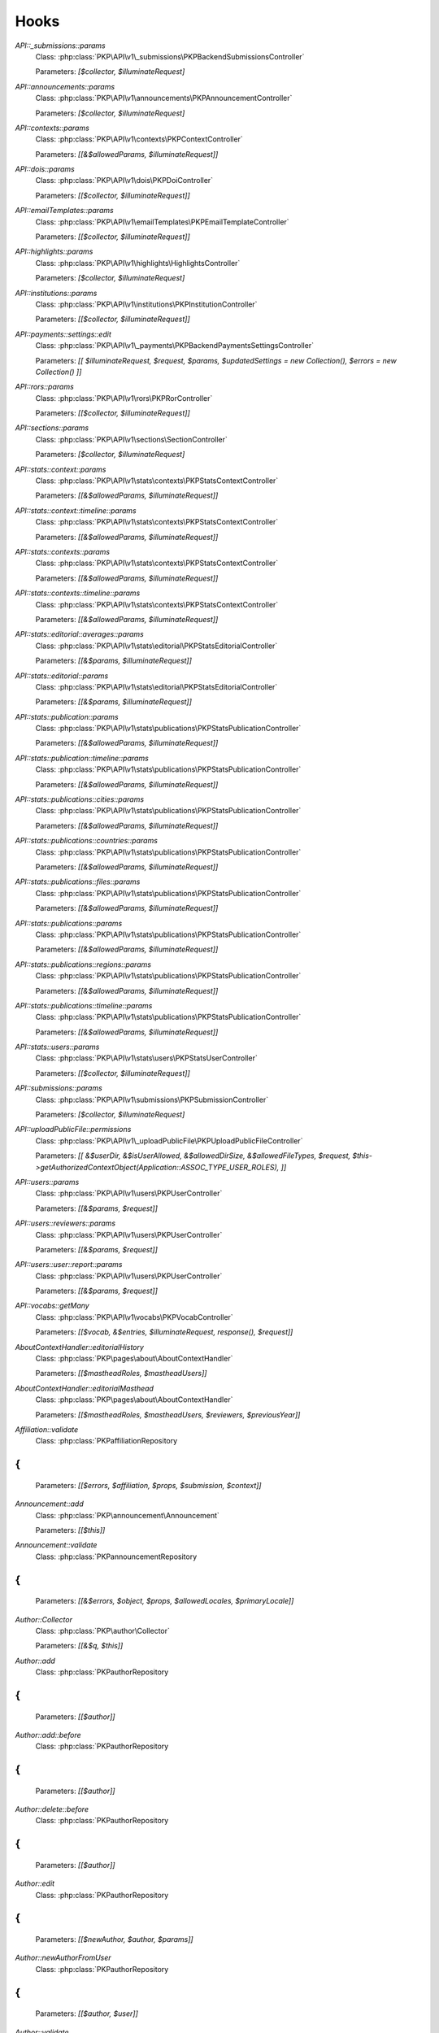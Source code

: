 =====
Hooks
=====
..
  DO NOT EDIT THIS FILE MANUALLY. It is generated by: php lib/pkp/tools/getHooks.php -r

`API::_submissions::params`
    Class: :php:class:`PKP\API\v1\_submissions\PKPBackendSubmissionsController`
    
    Parameters: `[$collector, $illuminateRequest]`

`API::announcements::params`
    Class: :php:class:`PKP\API\v1\announcements\PKPAnnouncementController`
    
    Parameters: `[$collector, $illuminateRequest]`

`API::contexts::params`
    Class: :php:class:`PKP\API\v1\contexts\PKPContextController`
    
    Parameters: `[[&$allowedParams, $illuminateRequest]]`

`API::dois::params`
    Class: :php:class:`PKP\API\v1\dois\PKPDoiController`
    
    Parameters: `[[$collector, $illuminateRequest]]`

`API::emailTemplates::params`
    Class: :php:class:`PKP\API\v1\emailTemplates\PKPEmailTemplateController`
    
    Parameters: `[[$collector, $illuminateRequest]]`

`API::highlights::params`
    Class: :php:class:`PKP\API\v1\highlights\HighlightsController`
    
    Parameters: `[$collector, $illuminateRequest]`

`API::institutions::params`
    Class: :php:class:`PKP\API\v1\institutions\PKPInstitutionController`
    
    Parameters: `[[$collector, $illuminateRequest]]`

`API::payments::settings::edit`
    Class: :php:class:`PKP\API\v1\_payments\PKPBackendPaymentsSettingsController`
    
    Parameters: `[[ $illuminateRequest, $request, $params, $updatedSettings = new Collection(), $errors = new Collection() ]]`

`API::rors::params`
    Class: :php:class:`PKP\API\v1\rors\PKPRorController`
    
    Parameters: `[[$collector, $illuminateRequest]]`

`API::sections::params`
    Class: :php:class:`PKP\API\v1\sections\SectionController`
    
    Parameters: `[$collector, $illuminateRequest]`

`API::stats::context::params`
    Class: :php:class:`PKP\API\v1\stats\contexts\PKPStatsContextController`
    
    Parameters: `[[&$allowedParams, $illuminateRequest]]`

`API::stats::context::timeline::params`
    Class: :php:class:`PKP\API\v1\stats\contexts\PKPStatsContextController`
    
    Parameters: `[[&$allowedParams, $illuminateRequest]]`

`API::stats::contexts::params`
    Class: :php:class:`PKP\API\v1\stats\contexts\PKPStatsContextController`
    
    Parameters: `[[&$allowedParams, $illuminateRequest]]`

`API::stats::contexts::timeline::params`
    Class: :php:class:`PKP\API\v1\stats\contexts\PKPStatsContextController`
    
    Parameters: `[[&$allowedParams, $illuminateRequest]]`

`API::stats::editorial::averages::params`
    Class: :php:class:`PKP\API\v1\stats\editorial\PKPStatsEditorialController`
    
    Parameters: `[[&$params, $illuminateRequest]]`

`API::stats::editorial::params`
    Class: :php:class:`PKP\API\v1\stats\editorial\PKPStatsEditorialController`
    
    Parameters: `[[&$params, $illuminateRequest]]`

`API::stats::publication::params`
    Class: :php:class:`PKP\API\v1\stats\publications\PKPStatsPublicationController`
    
    Parameters: `[[&$allowedParams, $illuminateRequest]]`

`API::stats::publication::timeline::params`
    Class: :php:class:`PKP\API\v1\stats\publications\PKPStatsPublicationController`
    
    Parameters: `[[&$allowedParams, $illuminateRequest]]`

`API::stats::publications::cities::params`
    Class: :php:class:`PKP\API\v1\stats\publications\PKPStatsPublicationController`
    
    Parameters: `[[&$allowedParams, $illuminateRequest]]`

`API::stats::publications::countries::params`
    Class: :php:class:`PKP\API\v1\stats\publications\PKPStatsPublicationController`
    
    Parameters: `[[&$allowedParams, $illuminateRequest]]`

`API::stats::publications::files::params`
    Class: :php:class:`PKP\API\v1\stats\publications\PKPStatsPublicationController`
    
    Parameters: `[[&$allowedParams, $illuminateRequest]]`

`API::stats::publications::params`
    Class: :php:class:`PKP\API\v1\stats\publications\PKPStatsPublicationController`
    
    Parameters: `[[&$allowedParams, $illuminateRequest]]`

`API::stats::publications::regions::params`
    Class: :php:class:`PKP\API\v1\stats\publications\PKPStatsPublicationController`
    
    Parameters: `[[&$allowedParams, $illuminateRequest]]`

`API::stats::publications::timeline::params`
    Class: :php:class:`PKP\API\v1\stats\publications\PKPStatsPublicationController`
    
    Parameters: `[[&$allowedParams, $illuminateRequest]]`

`API::stats::users::params`
    Class: :php:class:`PKP\API\v1\stats\users\PKPStatsUserController`
    
    Parameters: `[[$collector, $illuminateRequest]]`

`API::submissions::params`
    Class: :php:class:`PKP\API\v1\submissions\PKPSubmissionController`
    
    Parameters: `[$collector, $illuminateRequest]`

`API::uploadPublicFile::permissions`
    Class: :php:class:`PKP\API\v1\_uploadPublicFile\PKPUploadPublicFileController`
    
    Parameters: `[[ &$userDir, &$isUserAllowed, &$allowedDirSize, &$allowedFileTypes, $request, $this->getAuthorizedContextObject(Application::ASSOC_TYPE_USER_ROLES), ]]`

`API::users::params`
    Class: :php:class:`PKP\API\v1\users\PKPUserController`
    
    Parameters: `[[&$params, $request]]`

`API::users::reviewers::params`
    Class: :php:class:`PKP\API\v1\users\PKPUserController`
    
    Parameters: `[[&$params, $request]]`

`API::users::user::report::params`
    Class: :php:class:`PKP\API\v1\users\PKPUserController`
    
    Parameters: `[[&$params, $request]]`

`API::vocabs::getMany`
    Class: :php:class:`PKP\API\v1\vocabs\PKPVocabController`
    
    Parameters: `[[$vocab, &$entries, $illuminateRequest, response(), $request]]`

`AboutContextHandler::editorialHistory`
    Class: :php:class:`PKP\pages\about\AboutContextHandler`
    
    Parameters: `[[$mastheadRoles, $mastheadUsers]]`

`AboutContextHandler::editorialMasthead`
    Class: :php:class:`PKP\pages\about\AboutContextHandler`
    
    Parameters: `[[$mastheadRoles, $mastheadUsers, $reviewers, $previousYear]]`

`Affiliation::validate`
    Class: :php:class:`PKP\affiliation\Repository
{
`
    
    Parameters: `[[$errors, $affiliation, $props, $submission, $context]]`

`Announcement::add`
    Class: :php:class:`PKP\announcement\Announcement`
    
    Parameters: `[[$this]]`

`Announcement::validate`
    Class: :php:class:`PKP\announcement\Repository
{
`
    
    Parameters: `[[&$errors, $object, $props, $allowedLocales, $primaryLocale]]`

`Author::Collector`
    Class: :php:class:`PKP\author\Collector`
    
    Parameters: `[[&$q, $this]]`

`Author::add`
    Class: :php:class:`PKP\author\Repository
{
`
    
    Parameters: `[[$author]]`

`Author::add::before`
    Class: :php:class:`PKP\author\Repository
{
`
    
    Parameters: `[[$author]]`

`Author::delete::before`
    Class: :php:class:`PKP\author\Repository
{
`
    
    Parameters: `[[$author]]`

`Author::edit`
    Class: :php:class:`PKP\author\Repository
{
`
    
    Parameters: `[[$newAuthor, $author, $params]]`

`Author::newAuthorFromUser`
    Class: :php:class:`PKP\author\Repository
{
`
    
    Parameters: `[[$author, $user]]`

`Author::validate`
    Class: :php:class:`PKP\author\Repository
{
`
    
    Parameters: `[[$errors, $author, $props, $allowedLocales, $primaryLocale]]`

`CatalogBookHandler::book`
    Class: :php:class:`APP\pages\catalog\CatalogBookHandler`
    
    Parameters: `[[&$request, &$submission, &$this->publication, &$this->chapter]]`

`CatalogBookHandler::download`
    Class: :php:class:`APP\pages\catalog\CatalogBookHandler`
    
    Parameters: `[[&$this, &$submission, &$publicationFormat, &$submissionFile, &$inline]]`

`CatalogBookHandler::view`
    Class: :php:class:`APP\pages\catalog\CatalogBookHandler`
    
    Parameters: `[[&$this, &$submission, &$publicationFormat, &$submissionFile]]`

`Category::Collector`
    Class: :php:class:`PKP\category\Collector`
    
    Parameters: `[[&$qb, $this]]`

`Category::validate`
    Class: :php:class:`PKP\category\Repository
{
`
    
    Parameters: `[[&$errors, $object, $props, $allowedLocales, $primaryLocale]]`

`ChapterDAO::_fromRow`
    Class: :php:class:`APP\monograph\ChapterDAO`
    
    Parameters: `[[&$chapter, &$row]]`

`Citation::importCitations::after`
    Class: :php:class:`PKP\citation\CitationDAO`
    
    Parameters: `[$publicationId, $existingCitations, $importedCitations]`

`CitationStyleLanguage::citation`
    Class: :php:class:`APP\plugins\generic\citationStyleLanguage\CitationStyleLanguagePlugin`
    
    Parameters: `[[&$citationData, &$citationStyle, $submission, $issue, $context, $publication]]`

`CitationStyleLanguage::citationDownloadDefaults`
    Class: :php:class:`APP\plugins\generic\citationStyleLanguage\CitationStyleLanguagePlugin`
    
    Parameters: `[[&$defaults, $this]]`

`CitationStyleLanguage::citationStyleDefaults`
    Class: :php:class:`APP\plugins\generic\citationStyleLanguage\CitationStyleLanguagePlugin`
    
    Parameters: `[[&$defaults, $this]]`

`CodelistItemDAO::_fromRow`
    Class: :php:class:`APP\codelist\CodelistItemDAO`
    
    Parameters: `[[&$codelistItem, &$code, &$entry]]`

`Context::add`
    Class: :php:class:`PKP\services\PKPContextService`
    
    Parameters: `[[&$context, $request]]`

`Context::defaults::localeParams`
    Class: :php:class:`PKP\services\PKPContextService`
    
    Parameters: `[[&$localeParams, $context, $request]]`

`Context::delete::before`
    Class: :php:class:`PKP\services\PKPContextService`
    
    Parameters: `[[&$context]]`

`Context::edit`
    Class: :php:class:`PKP\services\PKPContextService`
    
    Parameters: `[[&$newContext, $context, $params, $request]]`

`Context::getContexts::queryObject`
    Class: :php:class:`PKP\services\queryBuilders\PKPContextQueryBuilder`
    
    Parameters: `[[&$q, $this]]`

`Context::getMany::queryBuilder`
    Class: :php:class:`PKP\services\PKPContextService`
    
    Parameters: `[[&$contextListQB, $args]]`

`Context::getProperties`
    Class: :php:class:`PKP\services\PKPContextService`
    
    Parameters: `[[&$values, $context, $props, $args]]`

`Context::restoreLocaleDefaults::localeParams`
    Class: :php:class:`PKP\services\PKPContextService`
    
    Parameters: `[[&$localeParams, $context, $request, $locale]]`

`Context::validate`
    Class: :php:class:`PKP\services\PKPContextService`
    
    Parameters: `[[&$errors, $action, $props, $allowedLocales, $primaryLocale]]`

`Dashboard::views`
    Class: :php:class:`PKP\pages\dashboard\DashboardPage:`
    
    Parameters: `[[&$views, $userRoles]]`

`Dc11SchemaPublicationFormatAdapter::extractMetadataFromDataObject`
    Class: :php:class:`APP\plugins\metadata\dc11\filter\Dc11SchemaPublicationFormatAdapter`
    
    Parameters: `[[&$this, $monograph, $press, &$dc11Description]]`

`Decision::Collector`
    Class: :php:class:`PKP\decision\Collector`
    
    Parameters: `[[&$qb, $this]]`

`Decision::add`
    Class: :php:class:`PKP\decision\Repository
{
`
    
    Parameters: `[[$decision]]`

`Decision::validate`
    Class: :php:class:`PKP\decision\Repository
{
`
    
    Parameters: `[[&$errors, $props]]`

`Dispatcher::dispatch`
    Class: :php:class:`PKP\core\Dispatcher
{
`
    
    Parameters: `[[$request]]`

`Doi::Collector`
    Class: :php:class:`PKP\doi\Collector`
    
    Parameters: `[[&$q, $this]]`

`Doi::markRegistered`
    Class: :php:class:`PKP\doi\Repository
{
`
    
    Parameters: `[[&$editParams]]`

`Doi::suffixValidation`
    Class: :php:class:`PKP\doi\Repository
{
`
    
    Parameters: `[[&$validRegexPattern]]`

`Doi::validate`
    Class: :php:class:`PKP\doi\Repository
{
`
    
    Parameters: `[[&$errors, $object, $props]]`

`DoiListPanel::setConfig`
    Class: :php:class:`PKP\components\listPanels\PKPDoiListPanel`
    
    Parameters: `[[&$config]]`

`DoiSettingsForm::setEnabledRegistrationAgencies`
    Class: :php:class:`PKP\components\forms\context\PKPDoiRegistrationSettingsForm`
    
    Parameters: `[[&$registrationAgencies]]`

`DoisHandler::setListPanelArgs`
    Class: :php:class:`PKP\pages\dois\PKPDoisHandler`
    
    Parameters: `[[&$commonArgs]]`

`EditorAction::addReviewer`
    Class: :php:class:`PKP\submission\action\EditorAction
{
`
    
    Parameters: `[[&$submission, $reviewerId]]`

`EditorAction::clearReview`
    Class: :php:class:`PKP\controllers\grid\users\reviewer\form\UnassignReviewerForm`
    
    Parameters: `[[&$submission, $reviewAssignment]]`

`EditorAction::reinstateReview`
    Class: :php:class:`PKP\controllers\grid\users\reviewer\form\ReinstateReviewerForm`
    
    Parameters: `[[&$submission, $reviewAssignment]]`

`EditorAction::setDueDates`
    Class: :php:class:`PKP\submission\action\EditorAction
{
`
    
    Parameters: `[[&$reviewAssignment, &$reviewer, &$reviewDueDate, &$responseDueDate]]`

`EditorialStats::averages`
    Class: :php:class:`PKP\services\PKPStatsEditorialService
{
`
    
    Parameters: `[[&$averages, $args]]`

`EditorialStats::overview`
    Class: :php:class:`PKP\services\PKPStatsEditorialService
{
`
    
    Parameters: `[[&$overview, $args]]`

`EmailTemplate::Collector::custom`
    Class: :php:class:`PKP\emailTemplate\Collector`
    
    Parameters: `[[$q, $this]]`

`EmailTemplate::Collector::default`
    Class: :php:class:`PKP\emailTemplate\Collector`
    
    Parameters: `[[$q, $this]]`

`EmailTemplate::add`
    Class: :php:class:`PKP\emailTemplate\Repository
{
`
    
    Parameters: `[[$emailTemplate]]`

`EmailTemplate::restoreDefaults`
    Class: :php:class:`PKP\emailTemplate\Repository
{
`
    
    Parameters: `[[&$deletedKeys, $contextId]]`

`EmailTemplate::validate`
    Class: :php:class:`PKP\emailTemplate\Repository
{
`
    
    Parameters: `[[&$errors, $object, $props, $allowedLocales, $primaryLocale]]`

`EventLog::Collector::getQueryBuilder`
    Class: :php:class:`PKP\log\event\Collector`
    
    Parameters: `[[&$q, $this]]`

`EventLog::validate`
    Class: :php:class:`PKP\log\event\Repository
{
`
    
    Parameters: `[[&$errors, $object, $props, $allowedLocales, $primaryLocale]]`

`File::adapter`
    Class: :php:class:`PKP\services\PKPFileService
{
`
    
    Parameters: `[[&$adapter, $this]]`

`File::download`
    Class: :php:class:`PKP\services\PKPFileService
{
`
    
    Parameters: `[[$file, &$filename, $inline]]`

`File::formatFilename`
    Class: :php:class:`PKP\services\PKPFileService
{
`
    
    Parameters: `[[&$newFilename, $path, $filename]]`

`FileManager::deleteFile`
    Class: :php:class:`PKP\file\FileManager
{
`
    
    Parameters: `[[$filePath, &$result]]`

`FileManager::downloadFile`
    Class: :php:class:`PKP\file\FileManager
{
`
    
    Parameters: `[[&$filePath, &$mediaType, &$inline, &$result, &$fileName]]`

`FileManager::downloadFileFinished`
    Class: :php:class:`APP\pages\catalog\CatalogBookHandler`
    
    Parameters: `[[&$returner]]`

`Form::config::after`
    Class: :php:class:`PKP\components\forms\FormComponent
{
`
    
    Parameters: `[[&$config, $this]]`

`Form::config::before`
    Class: :php:class:`PKP\components\forms\FormComponent
{
`
    
    Parameters: `[$this]`

`Galley::validate`
    Class: :php:class:`PKP\galley\Repository
{
`
    
    Parameters: `[[&$errors, $object, $props, $allowedLocales, $primaryLocale]]`

`GenreDAO::_fromRow`
    Class: :php:class:`PKP\submission\GenreDAO`
    
    Parameters: `[[&$genre, &$row]]`

`GoogleScholarPlugin::references`
    Class: :php:class:`APP\plugins\generic\googleScholar\GoogleScholarPlugin`
    
    Parameters: `[[&$outputReferences, $submission->getId()]]`

`Highlight::add`
    Class: :php:class:`PKP\highlight\Repository
{
`
    
    Parameters: `[$highlight]`

`Highlight::edit`
    Class: :php:class:`PKP\highlight\Repository
{
`
    
    Parameters: `[$newHighlight, $highlight, $params]`

`Highlight::validate`
    Class: :php:class:`PKP\highlight\Repository
{
`
    
    Parameters: `[&$errors, $object, $props, $context]`

`HtmlMonographFilePlugin::monographDownload`
    Class: :php:class:`APP\plugins\generic\htmlMonographFile\HtmlMonographFilePlugin`
    
    Parameters: `[[&$this, &$submission, &$publicationFormat, &$submissionFile, &$inline]]`

`HtmlMonographFilePlugin::monographDownloadFinished`
    Class: :php:class:`APP\plugins\generic\htmlMonographFile\HtmlMonographFilePlugin`
    
    Parameters: `[[&$returner]]`

`IdentificationCodeDAO::_fromRow`
    Class: :php:class:`APP\publicationFormat\IdentificationCodeDAO`
    
    Parameters: `[[&$identificationCode, &$row]]`

`Installer::Installer`
    Class: :php:class:`PKP\install\Installer
{
`
    
    Parameters: `[[$this, &$descriptor, &$params]]`

`Installer::destroy`
    Class: :php:class:`PKP\install\Installer
{
`
    
    Parameters: `[[$this]]`

`Installer::executeInstaller`
    Class: :php:class:`PKP\install\Installer
{
`
    
    Parameters: `[[$this, &$result]]`

`Installer::parseInstaller`
    Class: :php:class:`PKP\install\Installer
{
`
    
    Parameters: `[[$this, &$result]]`

`Installer::postInstall`
    Class: :php:class:`PKP\install\Installer
{
`
    
    Parameters: `[[$this, &$result]]`

`Installer::preInstall`
    Class: :php:class:`PKP\install\Installer
{
`
    
    Parameters: `[[$this, &$result]]`

`Installer::updateVersion`
    Class: :php:class:`PKP\install\Installer
{
`
    
    Parameters: `[[$this, &$result]]`

`Institution::validate`
    Class: :php:class:`PKP\institution\Repository
{
`
    
    Parameters: `[[&$errors, $object, $props, $allowedLocales, $primaryLocale]]`

`LibraryFileDAO::_fromRow`
    Class: :php:class:`PKP\context\LibraryFileDAO`
    
    Parameters: `[[&$libraryFile, &$row]]`

`LinkAction::construct`
    Class: :php:class:`PKP\linkAction\LinkAction
{
`
    
    Parameters: `[[$this]]`

`LoadComponentHandler`
    Class: :php:class:`PKP\core\PKPComponentRouter`
    
    Parameters: `[[&$component, &$op, &$componentInstance]]`

`LoadHandler`
    Class: :php:class:`PKP\core\PKPPageRouter`
    
    Parameters: `[[&$page, &$op, &$sourceFile, &$handler]]`

`Locale::installLocale`
    Class: :php:class:`PKP\i18n\Locale`
    
    Parameters: `[[&$locale]]`

`Locale::translate`
    Class: :php:class:`PKP\i18n\Locale`
    
    Parameters: `[[&$value, $key, $params, $number, $locale, $localeBundle]]`

`Mailer::Mailables`
    Class: :php:class:`PKP\mail\Repository
{
`
    
    Parameters: `[[$mailables, $context]]`

`MarketDAO::_fromRow`
    Class: :php:class:`APP\publicationFormat\MarketDAO`
    
    Parameters: `[[&$market, &$row]]`

`MonographSearchIndex::monographChangesFinished`
    Class: :php:class:`APP\search\MonographSearchIndex`
    
    Parameters: `[]`

`MonographSearchIndex::monographMetadataChanged`
    Class: :php:class:`APP\search\MonographSearchIndex`
    
    Parameters: `[[$submission]]`

`MonographSearchIndex::rebuildIndex`
    Class: :php:class:`APP\search\MonographSearchIndex`
    
    Parameters: `[[$log]]`

`MonographSearchIndex::submissionFileChanged`
    Class: :php:class:`APP\search\MonographSearchIndex`
    
    Parameters: `[[$monographId, $type, $submissionFile->getId()]]`

`MonographSearchIndex::submissionFileDeleted`
    Class: :php:class:`APP\search\MonographSearchIndex`
    
    Parameters: `[[$monographId, $type, $assocId]]`

`MonographSearchIndex::submissionFilesChanged`
    Class: :php:class:`APP\search\MonographSearchIndex`
    
    Parameters: `[[$monograph]]`

`MonographSearchIndex::submissionMetadataChanged`
    Class: :php:class:`APP\search\MonographSearchIndex`
    
    Parameters: `[[$submission]]`

`NavigationMenus::displaySettings`
    Class: :php:class:`PKP\services\PKPNavigationMenuService
{
`
    
    Parameters: `[[$navigationMenuItem, $navigationMenu]]`

`NavigationMenus::itemCustomTemplates`
    Class: :php:class:`PKP\services\PKPNavigationMenuService
{
`
    
    Parameters: `[[&$templates]]`

`NavigationMenus::itemTypes`
    Class: :php:class:`PKP\services\PKPNavigationMenuService
{
`
    
    Parameters: `[[&$types]]`

`OAI::metadataFormats`
    Class: :php:class:`PKP\oai\OAI
{
`
    
    Parameters: `[[$namesOnly, $identifier, &$formats]]`

`OAIDAO::_returnIdentifierFromRow`
    Class: :php:class:`PKP\oai\PKPOAIDAO`
    
    Parameters: `[[&$record, &$row]]`

`OAIDAO::_returnRecordFromRow`
    Class: :php:class:`PKP\oai\PKPOAIDAO`
    
    Parameters: `[[&$record, &$row]]`

`OAIDAO::getSets`
    Class: :php:class:`APP\oai\omp\OAIDAO`
    
    Parameters: `[[&$this, $pressId, $offset, $limit, $total, &$sets]]`

`ONIXCodelistItemDAO::_fromRow`
    Class: :php:class:`APP\codelist\ONIXCodelistItemDAO`
    
    Parameters: `[[&$codelistItem, &$code, &$entry]]`

`PKPApplication::execute::catch`
    Class: :php:class:`PKP\core\iPKPApplicationInfoProvider
{
`
    
    Parameters: `['throwable' => $t]`

`PKPPageRouter::url`
    Class: :php:class:`PKP\core\PKPPageRouter`
    
    Parameters: `['request' => $request, 'newContext' => $newContext, 'page' => $page, 'op' => $op, 'path' => $path, 'params' => $params, 'anchor' => $anchor, 'escape' => $escape, 'urlLocaleForPage' => $urlLocaleForPage]`

`PageHandler::compileLess`
    Class: :php:class:`PKP\template\PKPTemplateManager`
    
    Parameters: `[[&$less, &$lessFile, &$args, $name, $request]]`

`PageHandler::displayCss`
    Class: :php:class:`PKP\controllers\page\PageHandler`
    
    Parameters: `[[$request, &$name, &$result, &$lastModified]]`

`PageHandler::getCompiledLess`
    Class: :php:class:`PKP\controllers\page\PageHandler`
    
    Parameters: `[[ 'request' => $request, 'name' => &$name, 'styles' => &$styles, ]]`

`PluginRegistry::getCategories`
    Class: :php:class:`PKP\plugins\PluginRegistry
{
`
    
    Parameters: `[[&$categories]]`

`PluginRegistry::loadCategory`
    Class: :php:class:`PKP\plugins\PluginRegistry
{
`
    
    Parameters: `[[&$category, &$plugins]]`

`PressOAI::identifiers`
    Class: :php:class:`APP\oai\omp\PressOAI`
    
    Parameters: `[[&$this, $from, $until, $set, $offset, $limit, &$total, &$records]]`

`PressOAI::records`
    Class: :php:class:`APP\oai\omp\PressOAI`
    
    Parameters: `[[&$this, $from, $until, $set, $offset, $limit, &$total, &$records]]`

`PressOAI::sets`
    Class: :php:class:`APP\oai\omp\PressOAI`
    
    Parameters: `[[&$this, $offset, $limit, &$total, &$sets]]`

`Publication::Collector`
    Class: :php:class:`PKP\publication\Collector`
    
    Parameters: `[[&$qb, $this]]`

`Publication::publish::before`
    Class: :php:class:`PKP\publication\Repository
{
`
    
    Parameters: `[[&$newPublication, $publication]]`

`Publication::unpublish::before`
    Class: :php:class:`PKP\publication\Repository
{
`
    
    Parameters: `[[ &$newPublication, $publication ]]`

`Publication::validate`
    Class: :php:class:`PKP\publication\Repository
{
`
    
    Parameters: `[[&$errors, $publication, $props, $allowedLocales, $primaryLocale]]`

`Publication::validatePublish`
    Class: :php:class:`PKP\publication\Repository
{
`
    
    Parameters: `[[&$errors, $publication, $submission, $allowedLocales, $primaryLocale]]`

`Publication::version`
    Class: :php:class:`PKP\publication\Repository
{
`
    
    Parameters: `[[&$newPublication, $publication]]`

`PublicationDateDAO::_fromRow`
    Class: :php:class:`APP\publicationFormat\PublicationDateDAO`
    
    Parameters: `[[&$publicationDate, &$row]]`

`PublicationFormatDAO::_fromRow`
    Class: :php:class:`APP\publicationFormat\PublicationFormatDAO`
    
    Parameters: `[[&$publicationFormat, &$row]]`

`PublicationFormatTombstoneManager::insertPublicationFormatTombstone`
    Class: :php:class:`APP\publicationFormat\PublicationFormatTombstoneManager
{
`
    
    Parameters: `[[&$publicationFormatTombstone, &$publicationFormat, &$press]]`

`PublisherLibrary::types::names`
    Class: :php:class:`PKP\file\PKPLibraryFileManager`
    
    Parameters: `[[&$typeNameMap]]`

`PublisherLibrary::types::suffixes`
    Class: :php:class:`PKP\file\PKPLibraryFileManager`
    
    Parameters: `[[&$map]]`

`PublisherLibrary::types::titles`
    Class: :php:class:`PKP\file\PKPLibraryFileManager`
    
    Parameters: `[[&$map]]`

`RepresentativeDAO::_fromRow`
    Class: :php:class:`APP\monograph\RepresentativeDAO`
    
    Parameters: `[[&$representative, &$row]]`

`Request::getBasePath`
    Class: :php:class:`PKP\core\PKPRequest
{
`
    
    Parameters: `[[&$this->_basePath]]`

`Request::getBaseUrl`
    Class: :php:class:`PKP\core\PKPRequest
{
`
    
    Parameters: `[[&$baseUrl]]`

`Request::getCompleteUrl`
    Class: :php:class:`PKP\core\PKPRequest
{
`
    
    Parameters: `[[&$completeUrl]]`

`Request::getIndexUrl`
    Class: :php:class:`PKP\core\PKPRequest
{
`
    
    Parameters: `[[&$indexUrl]]`

`Request::getProtocol`
    Class: :php:class:`PKP\core\PKPRequest
{
`
    
    Parameters: `[[&$this->_protocol]]`

`Request::getQueryString`
    Class: :php:class:`PKP\core\PKPRequest
{
`
    
    Parameters: `[[&$queryString]]`

`Request::getRemoteAddr`
    Class: :php:class:`PKP\core\PKPRequest
{
`
    
    Parameters: `[[&$ipaddr]]`

`Request::getRemoteDomain`
    Class: :php:class:`PKP\core\PKPRequest
{
`
    
    Parameters: `[[&$remoteDomain]]`

`Request::getRequestPath`
    Class: :php:class:`PKP\core\PKPRequest
{
`
    
    Parameters: `[[&$this->_requestPath]]`

`Request::getRequestUrl`
    Class: :php:class:`PKP\core\PKPRequest
{
`
    
    Parameters: `[[&$requestUrl]]`

`Request::getServerHost`
    Class: :php:class:`PKP\core\PKPRequest
{
`
    
    Parameters: `[[&$this->_serverHost, &$default, &$includePort]]`

`Request::getUserAgent`
    Class: :php:class:`PKP\core\PKPRequest
{
`
    
    Parameters: `[[&$this->_userAgent]]`

`Request::redirect`
    Class: :php:class:`PKP\core\PKPRequest
{
`
    
    Parameters: `[[&$url]]`

`RestrictedSiteAccessPolicy::_getLoginExemptions`
    Class: :php:class:`PKP\security\authorization\RestrictedSiteAccessPolicy`
    
    Parameters: `[[[&$exemptions]]]`

`ReviewAssignment::add`
    Class: :php:class:`PKP\submission\reviewAssignment\Repository
{
`
    
    Parameters: `[[$reviewAssignment]]`

`ReviewAssignment::delete::before`
    Class: :php:class:`PKP\submission\reviewAssignment\Repository
{
`
    
    Parameters: `[[$reviewAssignment]]`

`ReviewAssignment::edit`
    Class: :php:class:`PKP\submission\reviewAssignment\Repository
{
`
    
    Parameters: `[[$newReviewAssignment, $reviewAssignment, $params]]`

`ReviewAssignment::validate`
    Class: :php:class:`PKP\submission\reviewAssignment\Repository
{
`
    
    Parameters: `[&$errors, $object, $props, $allowedLocales, $primaryLocale]`

`ReviewFormDAO::_fromRow`
    Class: :php:class:`PKP\reviewForm\ReviewFormDAO`
    
    Parameters: `[[&$reviewForm, &$row]]`

`ReviewFormElementDAO::_fromRow`
    Class: :php:class:`PKP\reviewForm\ReviewFormElementDAO`
    
    Parameters: `[[&$reviewFormElement, &$row]]`

`ReviewFormResponseDAO::_returnReviewFormResponseFromRow`
    Class: :php:class:`PKP\reviewForm\ReviewFormResponseDAO`
    
    Parameters: `[[&$reviewFormResponse, &$row]]`

`ReviewerAction::confirmReview`
    Class: :php:class:`PKP\submission\reviewer\ReviewerAction
{
`
    
    Parameters: `[[$request, $submission, $mailable, $decline]]`

`Ror::validate`
    Class: :php:class:`PKP\ror\Repository
{
`
    
    Parameters: `[[$errors, $ror, $props]]`

`Router::getIndexUrl`
    Class: :php:class:`PKP\core\PKPRouter
{
`
    
    Parameters: `[[&$this->_indexUrl]]`

`Router::getRequestedContextPath`
    Class: :php:class:`PKP\core\PKPRouter
{
`
    
    Parameters: `[[&$this->_contextPath]]`

`SalesRightsDAO::_fromRow`
    Class: :php:class:`APP\publicationFormat\SalesRightsDAO`
    
    Parameters: `[[&$salesRights, &$row]]`

`Schema::get::`
    Class: :php:class:`PKP\services\PKPSchemaService
{
`
    
    Parameters: ``
    
    * @hook Schema::get::before::`

`Schema::get::(schemaName)`
    Class: :php:class:`PKP\services\PKPSchemaService
{
`
    
    Parameters: `[[schema]]`

`Schema::get::before::`
    Class: :php:class:`PKP\services\PKPSchemaService
{
`
    
    Parameters: ``
    
    * @hook Schema::get::before::`

`Section::validate`
    Class: :php:class:`PKP\section\Repository
{
`
    
    Parameters: `[[&$errors, $object, $props, $allowedLocales, $primaryLocale]]`

`Site::edit`
    Class: :php:class:`PKP\services\PKPSiteService`
    
    Parameters: `[[&$newSite, $site, $params, $request]]`

`Site::getProperties`
    Class: :php:class:`PKP\services\PKPSiteService`
    
    Parameters: `[[&$values, $site, $props, $args]]`

`Site::validate`
    Class: :php:class:`PKP\services\PKPSiteService`
    
    Parameters: `[[&$errors, $props, $allowedLocales, $primaryLocale]]`

`SitemapHandler::createPressSitemap`
    Class: :php:class:`APP\pages\sitemap\SitemapHandler`
    
    Parameters: `[[&$doc]]`

`Stats::editorial::queryBuilder`
    Class: :php:class:`PKP\services\PKPStatsEditorialService
{
`
    
    Parameters: `[[&$qb, $args]]`

`Stats::editorial::queryObject`
    Class: :php:class:`PKP\services\queryBuilders\PKPStatsEditorialQueryBuilder
{
`
    
    Parameters: `[[&$q, $this]]`

`Stats::getTimeline::queryBuilder`
    Class: :php:class:`PKP\services\PKPStatsServiceTrait
{
`
    
    Parameters: `[[&$timelineQB, $args]]`

`Stats::logUsageEvent`
    Class: :php:class:`PKP\observers\listeners\LogUsageEvent
{
`
    
    Parameters: `[[$usageEventLogEntry]]`

`StatsContext::queryObject`
    Class: :php:class:`PKP\services\queryBuilders\PKPStatsContextQueryBuilder`
    
    Parameters: `[[&$q, $this]]`

`StatsGeo::queryObject`
    Class: :php:class:`PKP\services\queryBuilders\PKPStatsGeoQueryBuilder`
    
    Parameters: `[[&$q, $this]]`

`StatsPublication::getCount::queryBuilder`
    Class: :php:class:`PKP\services\PKPStatsPublicationService
{
`
    
    Parameters: `[[&$metricsQB, $args]]`

`StatsPublication::getFilesCount::queryBuilder`
    Class: :php:class:`PKP\services\PKPStatsPublicationService
{
`
    
    Parameters: `[[&$metricsQB, $args]]`

`StatsPublication::getFilesTotals::queryBuilder`
    Class: :php:class:`PKP\services\PKPStatsPublicationService
{
`
    
    Parameters: `[[&$metricsQB, $args]]`

`StatsPublication::getTotals::queryBuilder`
    Class: :php:class:`PKP\services\PKPStatsPublicationService
{
`
    
    Parameters: `[[&$metricsQB, $args]]`

`StatsPublication::getTotalsByType::queryBuilder`
    Class: :php:class:`PKP\services\PKPStatsPublicationService
{
`
    
    Parameters: `[[&$metricsQB, $args]]`

`StatsPublication::queryBuilder`
    Class: :php:class:`PKP\services\PKPStatsPublicationService
{
`
    
    Parameters: `[[&$statsQB, $args]]`

`StatsPublication::queryObject`
    Class: :php:class:`PKP\services\queryBuilders\PKPStatsPublicationQueryBuilder`
    
    Parameters: `[[&$q, $this]]`

`StatsSushi::queryObject`
    Class: :php:class:`PKP\services\queryBuilders\PKPStatsSushiQueryBuilder`
    
    Parameters: `[[&$q, $this]]`

`Submission::Collector`
    Class: :php:class:`PKP\submission\Collector`
    
    Parameters: `[[&$q, $this]]`

`Submission::add`
    Class: :php:class:`PKP\submission\Repository
{
`
    
    Parameters: `[[$submission]]`

`Submission::getSubmissionsListProps`
    Class: :php:class:`PKP\submission\maps\Schema`
    
    Parameters: `[[&$props]]`

`Submission::updateStatus`
    Class: :php:class:`PKP\submission\Repository
{
`
    
    Parameters: `[[&$newStatus, $status, $submission]]`

`Submission::validate`
    Class: :php:class:`PKP\submission\Repository
{
`
    
    Parameters: `[[&$errors, $submission, $props, $allowedLocales, $primaryLocale]]`

`Submission::validateSubmit`
    Class: :php:class:`PKP\submission\Repository
{
`
    
    Parameters: `[[&$errors, $submission, $context]]`

`SubmissionCommentDAO::_fromRow`
    Class: :php:class:`PKP\submission\SubmissionCommentDAO`
    
    Parameters: `[[&$submissionComment, &$row]]`

`SubmissionFile::Collector::getQueryBuilder`
    Class: :php:class:`PKP\submissionFile\Collector`
    
    Parameters: `[[&$qb, $this]]`

`SubmissionFile::supportsDependentFiles`
    Class: :php:class:`PKP\submissionFile\Repository
{
`
    
    Parameters: `[[&$result, $submissionFile]]`

`SubmissionFile::validate`
    Class: :php:class:`PKP\submissionFile\Repository
{
`
    
    Parameters: `[[ &$errors, $object, $props, $allowedLocales, $primaryLocale ]]`

`SubmissionSearch::getResultSetOrderingOptions`
    Class: :php:class:`APP\search\MonographSearch`
    
    Parameters: `[[$context, &$resultSetOrderingOptions]]`

`SubmissionSearch::retrieveResults`
    Class: :php:class:`PKP\search\SubmissionSearch
{
`
    
    Parameters: `[[&$context, &$keywords, $publishedFrom, $publishedTo, $orderBy, $orderDir, $exclude, $page, $itemsPerPage, &$totalResults, &$error, &$results]]`

`TemplateManager::display`
    Class: :php:class:`PKP\template\PKPTemplateManager`
    
    Parameters: `[[$this, &$template, &$output]]`

`TemplateManager::fetch`
    Class: :php:class:`PKP\template\PKPTemplateManager`
    
    Parameters: `[[$this, $template, $cache_id, $compile_id, &$result]]`

`TemplateManager::setupBackendPage`
    Class: :php:class:`PKP\template\PKPTemplateManager`
    
    Parameters: `[]`

`TemplateResource::getFilename`
    Class: :php:class:`PKP\template\PKPTemplateResource`
    
    Parameters: `[[&$filePath, $template]]`

`TemporaryFileDAO::_returnTemporaryFileFromRow`
    Class: :php:class:`PKP\file\TemporaryFileDAO`
    
    Parameters: `[[&$temporaryFile, &$row]]`

`ThankReviewerForm::thankReviewer`
    Class: :php:class:`PKP\controllers\grid\users\reviewer\form\ThankReviewerForm`
    
    Parameters: `[[$submission, $reviewAssignment, $mailable]]`

`UsageEventPlugin::getUsageEvent`
    Class: :php:class:`PKP\plugins\generic\usageEvent\PKPUsageEventPlugin`
    
    Parameters: `[$hookName, $usageEvent, ...]`

`User::Collector`
    Class: :php:class:`PKP\user\Collector`
    
    Parameters: `[[$query, $this]]`

`User::getReport`
    Class: :php:class:`PKP\user\Repository
{
`
    
    Parameters: `[[$report]]`

`UserAction::mergeUsers`
    Class: :php:class:`PKP\user\Repository
{
`
    
    Parameters: `[[&$oldUserId, &$newUserId]]`

`UserGroup::add`
    Class: :php:class:`PKP\userGroup\UserGroup`
    
    Parameters: `[[$this]]`

`UserGroup::delete::before`
    Class: :php:class:`PKP\userGroup\UserGroup`
    
    Parameters: `[[$userGroup]]`

`UserGroup::edit`
    Class: :php:class:`PKP\userGroup\UserGroup`
    
    Parameters: `[[$this]]`

`UserGroup::validate`
    Class: :php:class:`PKP\userGroup\Repository
{
`
    
    Parameters: `[[$errors, $userGroup, $props, $allowedLocales, $primaryLocale]]`

`UserSchema::getProperties::values`
    Class: :php:class:`PKP\user\maps\Schema`
    
    Parameters: `[[$this, &$output, $user, $props]]`

`VersionDAO::_returnVersionFromRow`
    Class: :php:class:`PKP\site\VersionDAO`
    
    Parameters: `[[&$version, &$row]]`

`Workflow::Decisions`
    Class: :php:class:`APP\submission\maps\Schema`
    
    Parameters: `[[&$decisionTypes, $stageId]]`

